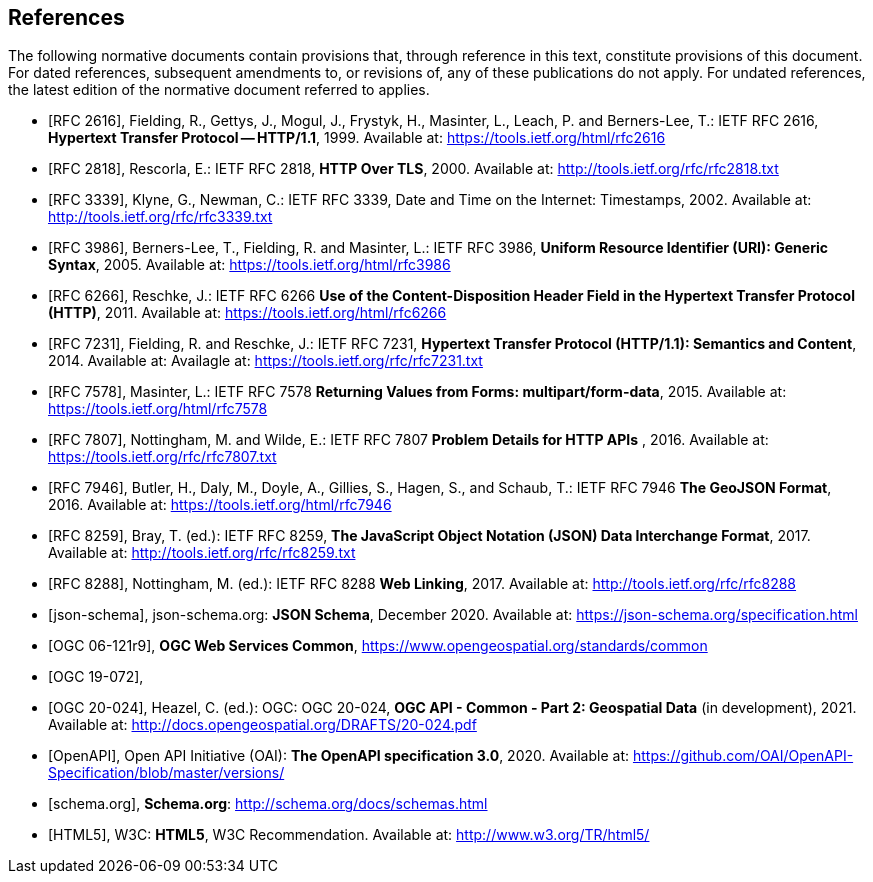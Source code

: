 [bibliography]
== References

The following normative documents contain provisions that, through reference in this text, constitute provisions of this document. For dated references, subsequent amendments to, or revisions of, any of these publications do not apply. For undated references, the latest edition of the normative document referred to applies.

* [[[rfc2616, RFC 2616]]], Fielding, R., Gettys, J., Mogul, J., Frystyk, H., Masinter, L., Leach, P. and  Berners-Lee, T.: IETF RFC 2616, *Hypertext Transfer Protocol -- HTTP/1.1*, 1999. Available at:  https://tools.ietf.org/html/rfc2616

* [[[rfc2818,  RFC 2818]]], Rescorla, E.: IETF RFC 2818, *HTTP Over TLS*, 2000. Available at: http://tools.ietf.org/rfc/rfc2818.txt

* [[[rfc3339, RFC 3339]]], Klyne, G., Newman, C.: IETF RFC 3339, Date and Time on the Internet: Timestamps, 2002. Available at: http://tools.ietf.org/rfc/rfc3339.txt

* [[[rfc3986, RFC 3986]]], Berners-Lee, T., Fielding, R. and Masinter, L.: IETF RFC 3986, *Uniform Resource Identifier (URI): Generic Syntax*, 2005. Available at: https://tools.ietf.org/html/rfc3986

* [[[rfc6266, RFC 6266]]], Reschke, J.: IETF RFC 6266 *Use of the Content-Disposition Header Field in the Hypertext Transfer Protocol (HTTP)*, 2011. Available at: https://tools.ietf.org/html/rfc6266

* [[[rfc7231, RFC 7231]]], Fielding, R. and Reschke, J.: IETF RFC 7231, *Hypertext Transfer Protocol (HTTP/1.1): Semantics and Content*, 2014. Available at: Availagle at: https://tools.ietf.org/rfc/rfc7231.txt

* [[[rfc7578, RFC 7578]]], Masinter, L.: IETF RFC 7578 *Returning Values from Forms: multipart/form-data*, 2015. Available at: https://tools.ietf.org/html/rfc7578

* [[[rfc7807, RFC 7807]]], Nottingham, M. and Wilde, E.: IETF RFC 7807 *Problem Details for HTTP APIs* , 2016. Available at: https://tools.ietf.org/rfc/rfc7807.txt

* [[[rfc7946, RFC 7946]]],  Butler, H., Daly, M., Doyle, A., Gillies, S., Hagen, S., and Schaub, T.: IETF RFC 7946 *The GeoJSON Format*, 2016. Available at: https://tools.ietf.org/html/rfc7946

* [[[rfc8259, RFC 8259]]], Bray, T. (ed.): IETF RFC 8259, *The JavaScript Object Notation (JSON) Data Interchange Format*, 2017. Available at: http://tools.ietf.org/rfc/rfc8259.txt

* [[[rfc8288, RFC 8288]]], Nottingham, M. (ed.): IETF RFC 8288 *Web Linking*, 2017. Available at: http://tools.ietf.org/rfc/rfc8288

* [[[json-schema, json-schema]]], json-schema.org: *JSON Schema*, December 2020. Available at: https://json-schema.org/specification.html

* [[[OGC06-121r9,OGC 06-121r9]]], *OGC Web Services Common*, https://www.opengeospatial.org/standards/common

* [[[OGC19-072, OGC 19-072]]], 

* [[[OGC20-024, OGC 20-024]]], Heazel, C. (ed.): OGC: OGC 20-024, *OGC API - Common - Part 2: Geospatial Data* (in development), 2021. Available at: http://docs.opengeospatial.org/DRAFTS/20-024.pdf

* [[[OpenAPI, OpenAPI]]], Open API Initiative (OAI): *The OpenAPI specification 3.0*, 2020. Available at: https://github.com/OAI/OpenAPI-Specification/blob/master/versions/

* [[[schema.org, schema.org]]], *Schema.org*: http://schema.org/docs/schemas.html

* [[[html5, HTML5]]], W3C: *HTML5*, W3C Recommendation. Available at: http://www.w3.org/TR/html5/
